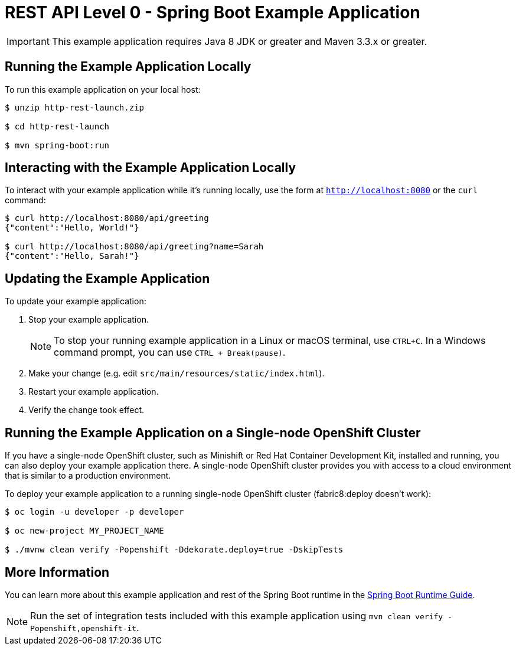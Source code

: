 = REST API Level 0 - Spring Boot Example Application

IMPORTANT: This example application requires Java 8 JDK or greater and Maven 3.3.x or greater.



== Running the Example Application Locally

To run this example application on your local host:

[source,bash,options="nowrap",subs="attributes+"]
----
$ unzip http-rest-launch.zip

$ cd http-rest-launch

$ mvn spring-boot:run
----

== Interacting with the Example Application Locally

To interact with your example application while it's running locally, use the form at `http://localhost:8080` or the `curl` command:

[source,bash,options="nowrap",subs="attributes+"]
----
$ curl http://localhost:8080/api/greeting
{"content":"Hello, World!"}

$ curl http://localhost:8080/api/greeting?name=Sarah
{"content":"Hello, Sarah!"}
----


== Updating the Example Application
To update your example application:

. Stop your example application.
+
NOTE: To stop your running example application in a Linux or macOS terminal, use `CTRL+C`. In a Windows command prompt, you can use `CTRL + Break(pause)`.

. Make your change (e.g. edit `src/main/resources/static/index.html`).
. Restart your example application.
. Verify the change took effect.


== Running the Example Application on a Single-node OpenShift Cluster
If you have a single-node OpenShift cluster, such as Minishift or Red Hat Container Development Kit, installed and running, you can also deploy your example application there. A single-node OpenShift cluster provides you with access to a cloud environment that is similar to a production environment.

To deploy your example application to a running single-node OpenShift cluster (fabric8:deploy doesn't work):
[source,bash,options="nowrap",subs="attributes+"]
----
$ oc login -u developer -p developer

$ oc new-project MY_PROJECT_NAME

$ ./mvnw clean verify -Popenshift -Ddekorate.deploy=true -DskipTests 
----

== More Information
You can learn more about this example application and rest of the Spring Boot runtime in the link:https://access.redhat.com/documentation/en-us/red_hat_support_for_spring_boot/[Spring Boot Runtime Guide].

NOTE: Run the set of integration tests included with this example application using `mvn clean verify -Popenshift,openshift-it`.
